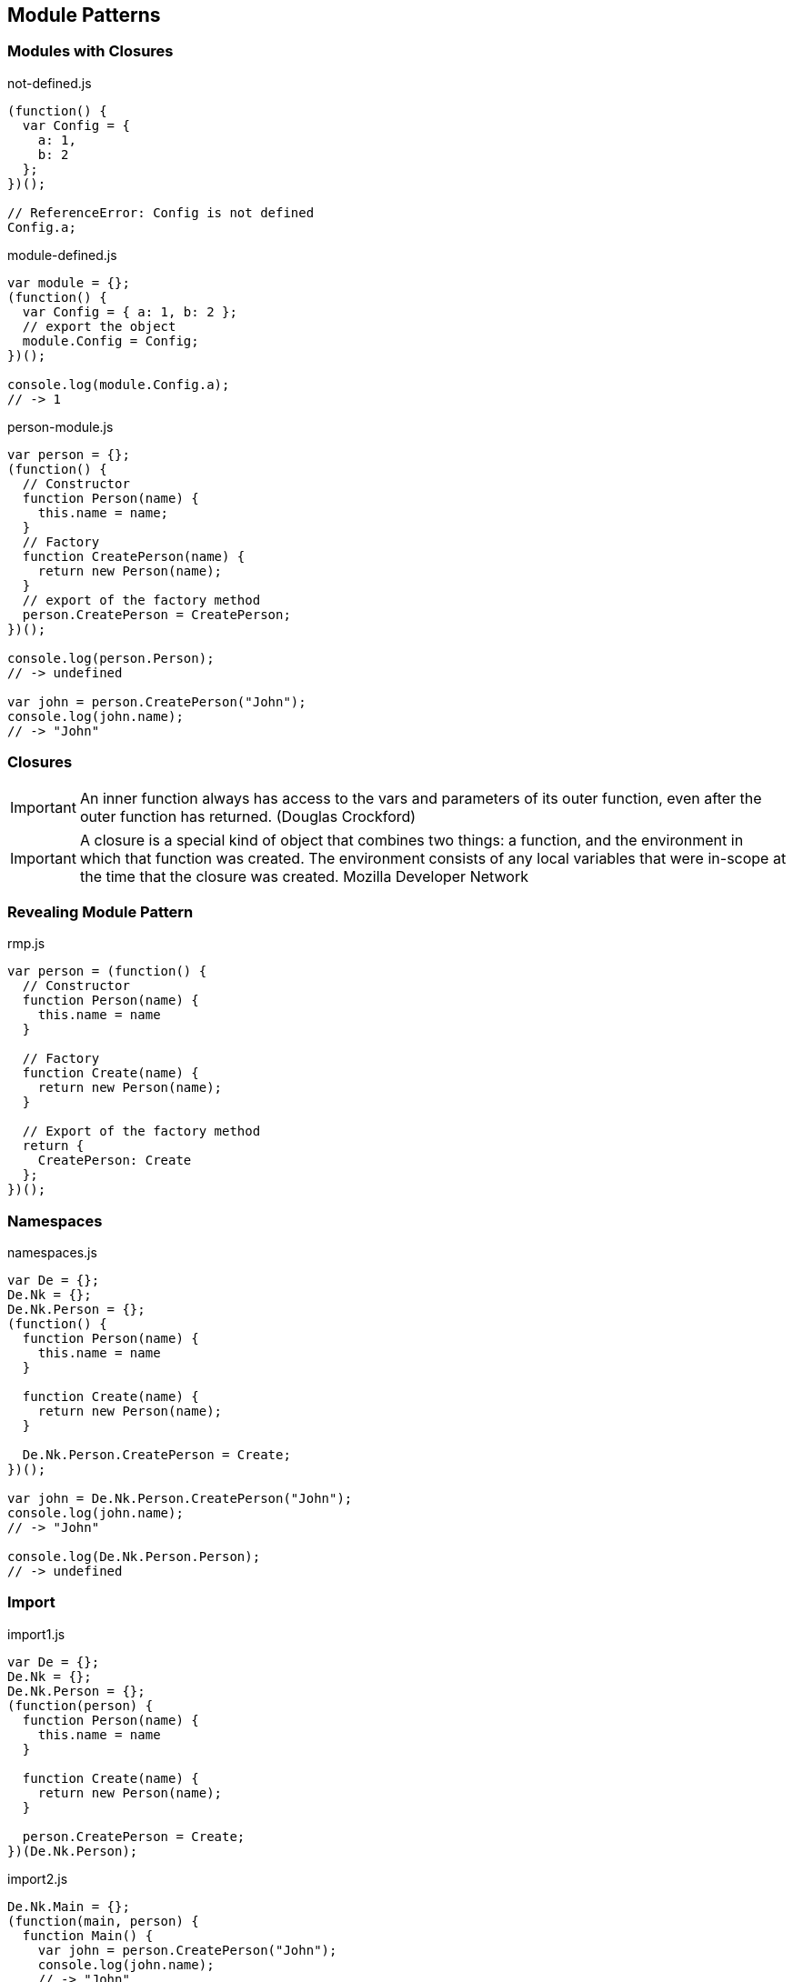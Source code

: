 == Module Patterns

=== Modules with Closures

[source,javascript]
.not-defined.js
----
(function() {
  var Config = {
    a: 1,
    b: 2
  };
})();

// ReferenceError: Config is not defined
Config.a;
----

[source,javascript]
.module-defined.js
----
var module = {};
(function() {
  var Config = { a: 1, b: 2 };
  // export the object
  module.Config = Config;
})();

console.log(module.Config.a);
// -> 1
----

[source,javascript]
.person-module.js
----
var person = {};
(function() {
  // Constructor
  function Person(name) {
    this.name = name;
  }
  // Factory
  function CreatePerson(name) {
    return new Person(name);
  }
  // export of the factory method
  person.CreatePerson = CreatePerson;
})();

console.log(person.Person);
// -> undefined

var john = person.CreatePerson("John");
console.log(john.name);
// -> "John"
----

=== Closures

IMPORTANT: An inner function always has access to the vars and parameters of its outer function, even after the outer function has returned. [small]#(Douglas Crockford)#

IMPORTANT: A closure is a special kind of object that combines two things: a function, and the environment in which that function was created. The environment consists of any local variables that were in-scope at the time that the closure was created. [small]#Mozilla Developer Network#

=== Revealing Module Pattern

[source,javascript]
.rmp.js
----
var person = (function() {
  // Constructor
  function Person(name) {
    this.name = name
  }

  // Factory
  function Create(name) {
    return new Person(name);
  }

  // Export of the factory method
  return {
    CreatePerson: Create
  };
})();
----

=== Namespaces

[source,javascript]
.namespaces.js
----
var De = {};
De.Nk = {};
De.Nk.Person = {};
(function() {
  function Person(name) {
    this.name = name
  }

  function Create(name) {
    return new Person(name);
  }

  De.Nk.Person.CreatePerson = Create;
})();

var john = De.Nk.Person.CreatePerson("John");
console.log(john.name);
// -> "John"

console.log(De.Nk.Person.Person);
// -> undefined
----

=== Import

[source,javascript]
.import1.js
----
var De = {};
De.Nk = {};
De.Nk.Person = {};
(function(person) {
  function Person(name) {
    this.name = name
  }

  function Create(name) {
    return new Person(name);
  }

  person.CreatePerson = Create;
})(De.Nk.Person);
----

[source,javascript]
.import2.js
----
De.Nk.Main = {};
(function(main, person) {
  function Main() {
    var john = person.CreatePerson("John");
    console.log(john.name);
    // -> "John"

    console.log(person.Person);
    // -> undefined
  }
  main.Main = Main;
})(De.Nk.Main, De.Nk.Person);

De.Nk.Main.Main();
----

=== AMD

Asynchronous Module Definition

[source,javascript]
.amd-usage.js
----
define(
['de/nk/person'], function(person) {
  var john = person.CreatePerson("John");
});
----

[source,javascript]
.amd-definition.js
----
define("person", [], function() {
  // ...
  return {
    CreatePerson: Create
  };
});
----

NOTE: http://requirejs.org[RequireJS]

=== CommonJS

[source,javascript]
.commonjs-usage.js
----
var person = require("de/nk/person");

// ...

var niko = person.CreatePerson("Niko");
----

[source,javascript]
.commonjs-definition.js
----
// ...
module.exports.CreatePerson = Create;
----

NOTE: http://www.commonjs.org[CommonJS]

